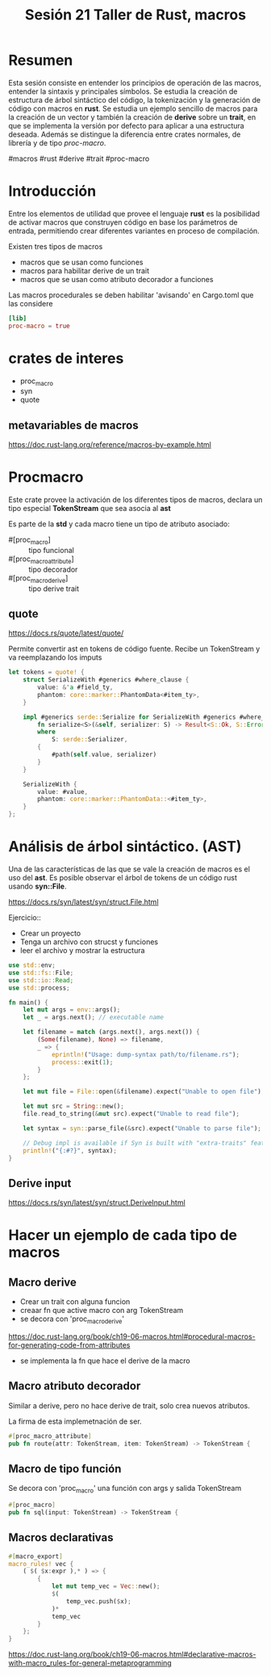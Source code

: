 #+TITLE: Sesión 21 Taller de Rust, macros

* Resumen

Esta sesión consiste en entender los principios de operación de las
macros, entender la sintaxis y principales símbolos. Se estudia la
creación de estructura de árbol sintáctico del código, la tokenización
y la generación de código con macros en *rust*.
Se estudia un ejemplo sencillo de macros para la creación de un vector
y también la creación de *derive* sobre un *trait*, en que se
implementa la versión por defecto para aplicar a una estructura
deseada.
Además se distingue la diferencia entre crates normales, de librería y
de tipo  /proc-macro/.

#macros #rust #derive #trait #proc-macro

* Introducción

Entre los elementos de utilidad que provee el lenguaje *rust* es la
posibilidad de activar macros que construyen código en base  los
parámetros de entrada, permitiendo crear diferentes variantes en
proceso de compilación.

Existen tres tipos de macros

- macros que se usan como funciones
- macros para habilitar derive de un trait
- macros que se usan como atributo decorador a funciones

Las macros procedurales se deben habilitar 'avisando' en Cargo.toml
que las considere

#+begin_src toml 
[lib]
proc-macro = true
#+end_src

* crates de interes

- proc_macro
- syn
- quote

** metavariables de macros

https://doc.rust-lang.org/reference/macros-by-example.html

* Procmacro

Este crate provee la activación de los diferentes tipos de macros,
declara un tipo especial *TokenStream* que sea asocia al *ast*

Es parte de la *std*  y cada macro tiene un tipo de atributo asociado:

- #[proc_macro] :: tipo funcional
- #[proc_macro_attribute] :: tipo decorador
- #[proc_macro_derive] :: tipo derive trait

** quote 

https://docs.rs/quote/latest/quote/

Permite convertir ast en tokens de código fuente. Recibe un
TokenStream y va reemplazando los imputs

#+begin_src rust
let tokens = quote! {
    struct SerializeWith #generics #where_clause {
        value: &'a #field_ty,
        phantom: core::marker::PhantomData<#item_ty>,
    }

    impl #generics serde::Serialize for SerializeWith #generics #where_clause {
        fn serialize<S>(&self, serializer: S) -> Result<S::Ok, S::Error>
        where
            S: serde::Serializer,
        {
            #path(self.value, serializer)
        }
    }

    SerializeWith {
        value: #value,
        phantom: core::marker::PhantomData::<#item_ty>,
    }
};
#+end_src

* Análisis de árbol sintáctico. (AST)

Una de las características de las que se vale la creación de macros es
el uso del *ast*. Es posible observar el árbol de tokens de un código
rust usando *syn::File*.

https://docs.rs/syn/latest/syn/struct.File.html

Ejercicio::

- Crear un proyecto
- Tenga un archivo con strucst y funciones
- leer el archivo y mostrar la estructura


#+begin_src rust
use std::env;
use std::fs::File;
use std::io::Read;
use std::process;

fn main() {
    let mut args = env::args();
    let _ = args.next(); // executable name

    let filename = match (args.next(), args.next()) {
        (Some(filename), None) => filename,
        _ => {
            eprintln!("Usage: dump-syntax path/to/filename.rs");
            process::exit(1);
        }
    };

    let mut file = File::open(&filename).expect("Unable to open file");

    let mut src = String::new();
    file.read_to_string(&mut src).expect("Unable to read file");

    let syntax = syn::parse_file(&src).expect("Unable to parse file");

    // Debug impl is available if Syn is built with "extra-traits" feature.
    println!("{:#?}", syntax);
}
#+end_src

** Derive input
https://docs.rs/syn/latest/syn/struct.DeriveInput.html


* Hacer un ejemplo de cada tipo de macros

** Macro derive

- Crear un trait con alguna funcion
- creaar fn que active macro con arg TokenStream
- se decora con 'proc_macro_derive'

https://doc.rust-lang.org/book/ch19-06-macros.html#procedural-macros-for-generating-code-from-attributes

- se implementa la fn que hace el derive de la macro


** Macro atributo decorador

Similar a derive, pero no hace derive de trait, solo crea nuevos
atributos.

La firma de esta implemetnación de ser.

#+begin_src rust
#[proc_macro_attribute]
pub fn route(attr: TokenStream, item: TokenStream) -> TokenStream {
#+end_src


** Macro de tipo función

Se decora con 'proc_macro' una función con args y salida TokenStream

#+begin_src rust
#[proc_macro]
pub fn sql(input: TokenStream) -> TokenStream {
#+end_src


** Macros declarativas

#+begin_src rust
#[macro_export]
macro_rules! vec {
    ( $( $x:expr ),* ) => {
        {
            let mut temp_vec = Vec::new();
            $(
                temp_vec.push($x);
            )*
            temp_vec
        }
    };
}
#+end_src

https://doc.rust-lang.org/book/ch19-06-macros.html#declarative-macros-with-macro_rules-for-general-metaprogramming
